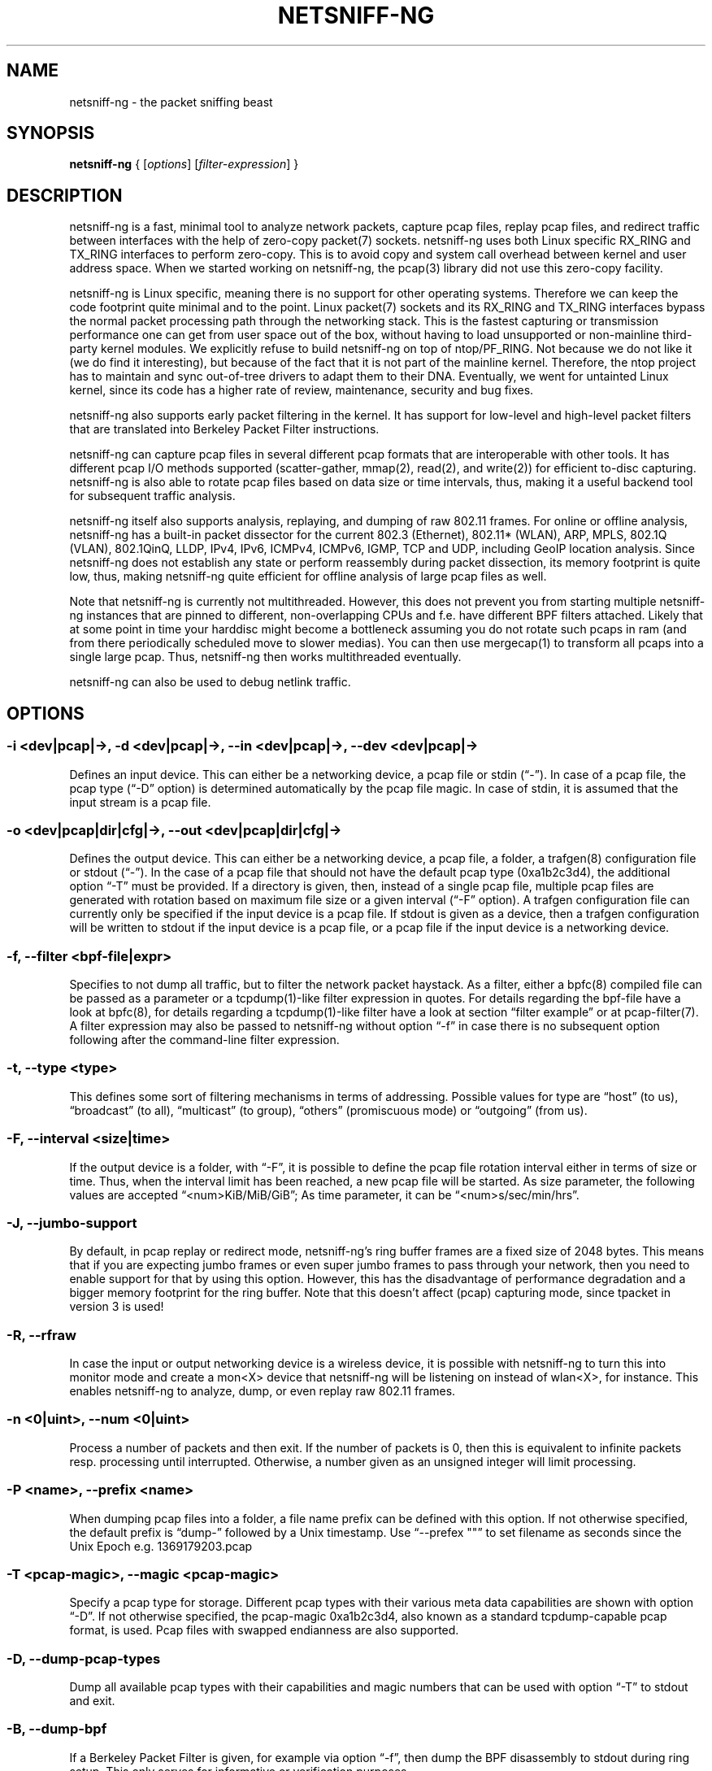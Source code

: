 .\" netsniff-ng - the packet sniffing beast
.\" Copyright 2013 Daniel Borkmann.
.\" Subject to the GPL, version 2.
.TH NETSNIFF-NG 8 "03 March 2013" "Linux" "netsniff-ng toolkit"
.SH NAME
netsniff-ng \- the packet sniffing beast
.PP
.SH SYNOPSIS
.PP
\fBnetsniff-ng\fR { [\fIoptions\fR] [\fIfilter-expression\fR] }
.PP
.SH DESCRIPTION
.PP
netsniff-ng is a fast, minimal tool to analyze network packets, capture
pcap files, replay pcap files, and redirect traffic between interfaces
with the help of zero-copy packet(7) sockets. netsniff-ng uses both Linux
specific RX_RING and TX_RING interfaces to perform zero-copy. This is to avoid
copy and system call overhead between kernel and user address space. When we
started working on netsniff-ng, the pcap(3) library did not use this
zero-copy facility.
.PP
netsniff-ng is Linux specific, meaning there is no support for other
operating systems. Therefore we can keep the code footprint quite minimal and to
the point. Linux packet(7) sockets and its RX_RING and TX_RING interfaces
bypass the normal packet processing path through the networking stack.
This is the fastest capturing or transmission performance one can get from user
space out of the box, without having to load unsupported or non-mainline
third-party kernel modules. We explicitly refuse to build netsniff-ng on top of
ntop/PF_RING. Not because we do not like it (we do find it interesting), but
because of the fact that it is not part of the mainline kernel. Therefore, the
ntop project has to maintain and sync out-of-tree drivers to adapt them to their
DNA. Eventually, we went for untainted Linux kernel, since its code has a higher
rate of review, maintenance, security and bug fixes.
.PP
netsniff-ng also supports early packet filtering in the kernel. It has support
for low-level and high-level packet filters that are translated into Berkeley
Packet Filter instructions.
.PP
netsniff-ng can capture pcap files in several different pcap formats that
are interoperable with other tools. It has different pcap I/O methods supported
(scatter-gather, mmap(2), read(2), and write(2)) for efficient to-disc capturing.
netsniff-ng is also able to rotate pcap files based on data size or time
intervals, thus, making it a useful backend tool for subsequent traffic
analysis.
.PP
netsniff-ng itself also supports analysis, replaying, and dumping of raw 802.11
frames. For online or offline analysis, netsniff-ng has a built-in packet
dissector for the current 802.3 (Ethernet), 802.11* (WLAN), ARP, MPLS, 802.1Q
(VLAN), 802.1QinQ, LLDP, IPv4, IPv6, ICMPv4, ICMPv6, IGMP, TCP and UDP,
including GeoIP location analysis. Since netsniff-ng does not establish any
state or perform reassembly during packet dissection, its memory footprint is quite
low, thus, making netsniff-ng quite efficient for offline analysis of large
pcap files as well.
.PP
Note that netsniff-ng is currently not multithreaded. However, this does not
prevent you from starting multiple netsniff-ng instances that are pinned to
different, non-overlapping CPUs and f.e. have different BPF filters attached.
Likely that at some point in time your harddisc might become a bottleneck
assuming you do not rotate such pcaps in ram (and from there periodically
scheduled move to slower medias). You can then use mergecap(1) to transform
all pcaps into a single large pcap. Thus, netsniff-ng then works multithreaded
eventually.
.PP
netsniff-ng can also be used to debug netlink traffic.
.PP
.SH OPTIONS
.PP
.SS -i <dev|pcap|->, -d <dev|pcap|->, --in <dev|pcap|->, --dev <dev|pcap|->
Defines an input device. This can either be a networking device, a pcap file
or stdin (\[lq]\-\[rq]). In case of a pcap file, the pcap type (\[lq]\-D\[rq]
option) is determined automatically by the pcap file magic. In case of stdin,
it is assumed that the input stream is a pcap file.
.PP
.SS -o <dev|pcap|dir|cfg|->, --out <dev|pcap|dir|cfg|->
Defines the output device. This can either be a networking device, a pcap file,
a folder, a trafgen(8) configuration file or stdout (\[lq]-\[rq]). In the case of a pcap
file that should not have the default pcap type (0xa1b2c3d4), the additional
option \[lq]\-T\[rq] must be provided. If a directory is given, then, instead of a
single pcap file, multiple pcap files are generated with rotation based on
maximum file size or a given interval (\[lq]\-F\[rq] option). A trafgen configuration
file can currently only be specified if the input device is a pcap file. If
stdout is given as a device, then a trafgen configuration will be written to
stdout if the input device is a pcap file, or a pcap file if the input device
is a networking device.
.PP
.SS -f, --filter <bpf-file|expr>
Specifies to not dump all traffic, but to filter the network packet haystack.
As a filter, either a bpfc(8) compiled file can be passed as a parameter or
a tcpdump(1)-like filter expression in quotes. For details regarding the
bpf-file have a look at bpfc(8), for details regarding a tcpdump(1)-like filter
have a look at section \[lq]filter example\[rq] or at pcap-filter(7). A filter
expression may also be passed to netsniff-ng without option \[lq]\-f\[rq] in case
there is no subsequent option following after the command-line filter expression.
.PP
.SS -t, --type <type>
This defines some sort of filtering mechanisms in terms of addressing. Possible
values for type are \[lq]host\[rq] (to us), \[lq]broadcast\[rq] (to all), \[lq]multicast\[rq] (to
group), \[lq]others\[rq] (promiscuous mode) or \[lq]outgoing\[rq] (from us).
.PP
.SS -F, --interval <size|time>
If the output device is a folder, with \[lq]\-F\[rq], it is possible to define the pcap
file rotation interval either in terms of size or time. Thus, when the interval
limit has been reached, a new pcap file will be started. As size parameter, the
following values are accepted \[lq]<num>KiB/MiB/GiB\[rq]; As time parameter,
it can be \[lq]<num>s/sec/min/hrs\[rq].
.PP
.SS -J, --jumbo-support
By default, in pcap replay or redirect mode, netsniff-ng's ring buffer frames
are a fixed size of 2048 bytes. This means that if you are expecting jumbo
frames or even super jumbo frames to pass through your network, then you need
to enable support for that by using this option. However, this has the
disadvantage of performance degradation and a bigger memory footprint for the
ring buffer. Note that this doesn't affect (pcap) capturing mode, since tpacket
in version 3 is used!
.PP
.SS -R, --rfraw
In case the input or output networking device is a wireless device, it is
possible with netsniff-ng to turn this into monitor mode and create a mon<X>
device that netsniff-ng will be listening on instead of wlan<X>, for instance.
This enables netsniff-ng to analyze, dump, or even replay raw 802.11 frames.
.PP
.SS -n <0|uint>, --num <0|uint>
Process a number of packets and then exit. If the number of packets is 0, then
this is equivalent to infinite packets resp. processing until interrupted.
Otherwise, a number given as an unsigned integer will limit processing.
.PP
.SS -P <name>, --prefix <name>
When dumping pcap files into a folder, a file name prefix can be defined with
this option. If not otherwise specified, the default prefix is \[lq]dump\-\[rq]
followed by a Unix timestamp. Use \[lq]\-\-prefex ""\[rq] to set filename as
seconds since the Unix Epoch e.g. 1369179203.pcap
.PP
.SS -T <pcap-magic>, --magic <pcap-magic>
Specify a pcap type for storage. Different pcap types with their various meta
data capabilities are shown with option \[lq]\-D\[rq]. If not otherwise
specified, the pcap-magic 0xa1b2c3d4, also known as a standard tcpdump-capable
pcap format, is used. Pcap files with swapped endianness are also supported.
.PP
.SS -D, --dump-pcap-types
Dump all available pcap types with their capabilities and magic numbers that
can be used with option \[lq]\-T\[rq] to stdout and exit.
.PP
.SS -B, --dump-bpf
If a Berkeley Packet Filter is given, for example via option \[lq]\-f\[rq], then
dump the BPF disassembly to stdout during ring setup. This only serves for informative
or verification purposes.
.PP
.SS -r, --rand
If the input and output device are both networking devices, then this option will
randomize packet order in the output ring buffer.
.PP
.SS -M, --no-promisc
The networking interface will not be put into promiscuous mode. By default,
promiscuous mode is turned on.
.PP
.SS -N, --no-hwtimestamp
Disable taking hardware time stamps for RX packets. By default, if the network
device supports hardware time stamping, the hardware time stamps will be used
when writing packets to pcap files. This option disables this behavior and
forces (kernel based) software time stamps to be used, even if hardware time
stamps are available.
.PP
.SS -A, --no-sock-mem
On startup and shutdown, netsniff-ng tries to increase socket read and
write buffers if appropriate. This option will prevent netsniff-ng from doing
so.
.PP
.SS -m, --mmap
Use mmap(2) as pcap file I/O. This is the default when replaying pcap files.
.PP
.SS -G, --sg
Use scatter-gather as pcap file I/O. This is the default when capturing
pcap files.
.PP
.SS -c, --clrw
Use slower read(2) and write(2) I/O. This is not the default case anywhere, but in
some situations it could be preferred as it has a lower latency on write-back
to disc.
.PP
.SS -S <size>, --ring-size <size>
Manually define the RX_RING resp. TX_RING size in \[lq]<num>KiB/MiB/GiB\[rq]. By
default, the size is determined based on the network connectivity rate.
.PP
.SS -k <uint>, --kernel-pull <uint>
Manually define the interval in micro-seconds where the kernel should be triggered
to batch process the ring buffer frames. By default, it is every 10us, but it can
manually be prolonged, for instance.
.PP
.SS -b <cpu>, --bind-cpu <cpu>
Pin netsniff-ng to a specific CPU and also pin resp. migrate the NIC's IRQ
CPU affinity to this CPU. This option should be preferred in combination with
\[lq]\-s\[rq] in case a middle to high packet rate is expected.
.PP
.SS -u <uid>, --user <uid> resp. -g <gid>, --group <gid>
After ring setup drop privileges to a non-root user/group combination.
.PP
.SS -H, --prio-high
Set this process as a high priority process in order to achieve a higher
scheduling rate resp. CPU time. This is however not the default setting, since
it could lead to starvation of other processes, for example low priority kernel
threads.
.PP
.SS -Q, --notouch-irq
Do not reassign the NIC's IRQ CPU affinity settings.
.PP
.SS -s, --silent
Do not enter the packet dissector at all and do not print any packet information
to the terminal. Just shut up and be silent. This option should be preferred in
combination with pcap recording or replay, since it will not flood your terminal
which causes a significant performance degradation.
.PP
.SS -q, --less
Print a less verbose one-line information for each packet to the terminal.
.PP
.SS -X, --hex
Only dump packets in hex format to the terminal.
.PP
.SS -l, --ascii
Only display ASCII printable characters.
.PP
.SS -V, --verbose
Be more verbose during startup i.e. show detailed ring setup information.
.PP
.SS -v, --version
Show version information and exit.
.PP
.SS -h, --help
Show user help and exit.
.PP
.SH USAGE EXAMPLE
.PP
.SS netsniff-ng
The most simple command is to just run \[lq]netsniff-ng\[rq]. This will start
listening on all available networking devices in promiscuous mode and dump
the packet dissector output to the terminal. No files will be recorded.
.PP
.SS  netsniff-ng --in eth0 --out dump.pcap -s -T 0xa1e2cb12 -b 0 tcp or udp
Capture TCP or UDP traffic from the networking device eth0 into the pcap file
named dump.pcap, which has netsniff-ng specific pcap extensions (see
\[lq]netsniff-ng \-D\[rq] for capabilities). Also, do not print the content to
the terminal and pin the process and NIC IRQ affinity to CPU 0. The pcap write
method is scatter-gather I/O.
.PP
.SS  netsniff-ng --in wlan0 --rfraw --out dump.pcap --silent --bind-cpu 0
Put the wlan0 device into monitoring mode and capture all raw 802.11 frames
into the file dump.pcap. Do not dissect and print the content to the terminal
and pin the process and NIC IRQ affinity to CPU 0. The pcap write method is
scatter-gather I/O.
.PP
.SS  netsniff-ng --in dump.pcap --mmap --out eth0 -k1000 --silent --bind-cpu 0
Replay the pcap file dump.pcap which is read through mmap(2) I/O and send
the packets out via the eth0 networking device. Do not dissect and print the
content to the terminal and pin the process and NIC IRQ affinity to CPU 0.
Also, trigger the kernel every 1000us to traverse the TX_RING instead of every
10us. Note that the pcap magic type is detected automatically from the pcap
file header.
.PP
.SS  netsniff-ng --in eth0 --out eth1 --silent --bind-cpu 0 --type host -r
Redirect network traffic from the networking device eth0 to eth1 for traffic
that is destined for our host, thus ignore broadcast, multicast and promiscuous
traffic. Randomize the order of packets for the outgoing device and do not
print any packet contents to the terminal. Also, pin the process and NIC IRQ
affinity to CPU 0.
.PP
.SS  netsniff-ng --in team0 --out /opt/probe/ -s -m --interval 100MiB -b 0
Capture on an aggregated team0 networking device and dump packets into multiple
pcap files that are split into 100MiB each. Use mmap(2) I/O as a pcap write
method, support for super jumbo frames is built-in (does not need to be
configured here), and do not print the captured data to the terminal. Pin
netsniff-ng and NIC IRQ affinity to CPU 0. The default pcap magic type is
0xa1b2c3d4 (tcpdump-capable pcap).
.PP
.SS  netsniff-ng --in vlan0 --out dump.pcap -c -u `id -u bob` -g `id -g bob`
Capture network traffic on device wlan0 into a pcap file called dump.pcap
by using normal read(2), write(2) I/O for the pcap file (slower but less
latency). Also, after setting up the RX_RING for capture, drop privileges
from root to the user and group \[lq]bob\[rq]. Invoke the packet dissector and print
packet contents to the terminal for further analysis.
.PP
.SS  netsniff-ng --in any --filter http.bpf -B --ascii -V
Capture from all available networking interfaces and install a low-level
filter that was previously compiled by bpfc(8) into http.bpf in order to
filter HTTP traffic. Super jumbo frame support is automatically enabled and
only print human readable packet data to the terminal, and also be more
verbose during setup phase. Moreover, dump a BPF disassembly of http.bpf.
.PP
.SS  netsniff-ng --in dump.pcap --out dump.cfg --silent
Convert the pcap file dump.pcap into a trafgen(8) configuration file dump.cfg.
Do not print pcap contents to the terminal.
.PP
.SS netsniff-ng -i dump.pcap -f beacon.bpf -o -
Convert the pcap file dump.pcap into a trafgen(8) configuration file and write
it to stdout. However, do not dump all of its content, but only the one that
passes the low-level filter for raw 802.11 from beacon.bpf. The BPF engine
here is invoked in user space inside of netsniff-ng, so Linux extensions
are not available.
.PP
.SS cat foo.pcap | netsniff-ng -i - -o -
Read a pcap file from stdin and convert it into a trafgen(8) configuration
file to stdout.
.PP
.SS modprobe nlmon
.SS ip link add type nlmon
.SS ip link set nlmon0 up
.SS netsniff-ng -i nlmon0 -o dump.pcap -s
.SS ip link set nlmon0 down
.SS ip link del dev nlmon0
.SS rmmod nlmon
In this example, netlink traffic is being captured. If not already done, a
netlink monitoring device needs to be set up before it can be used to capture
netlink socket buffers (iproute2's ip(1) commands are given for nlmon device
setup and teardown). netsniff-ng can then make use of the nlmon device as
an input device. In this example a pcap file with netlink traffic is being
recorded.
.PP
.SH CONFIG FILES
.PP
Files under /etc/netsniff-ng/ can be modified to extend netsniff-ng's
functionality:
.PP
    * oui.conf - OUI/MAC vendor database
    * ether.conf - Ethernet type descriptions
    * tcp.conf - TCP port/services map
    * udp.conf - UDP port/services map
.PP
.SH FILTER EXAMPLE
.PP
netsniff-ng supports both, low-level and high-level filters that are
attached to its packet(7) socket. Low-level filters are described in
the bpfc(8) man page.
.PP
Low-level filters can be used with netsniff-ng in the following way:
.PP
    1. bpfc foo > bar
    2. netsniff-ng \-f bar
.PP
Here, foo is the bpfc program that will be translated into a netsniff-ng
readable \[lq]opcodes\[rq] file and passed to netsniff-ng through the \-f
option.
.PP
Similarly, high-level filter can be either passed through the \-f option,
e.g. \-f "tcp or udp" or at the end of all options without the \[lq]\-f\[rq].
.PP
The filter syntax is the same as in tcpdump(8), which is described in
the man page pcap-filter(7). Just to quote some examples from pcap-filter(7):
.PP
.SS host sundown
To select all packets arriving at or departing from sundown.
.PP
.SS host helios and \(hot or ace\)
To select traffic between helios and either hot or ace.
.PP
.SS ip host ace and not helios
To select all IP packets between ace and any host except helios.
.PP
.SS net ucb-ether
To select all traffic between local hosts and hosts at Berkeley.
.PP
.SS gateway snup and (port ftp or ftp-data)
To select all FTP traffic through Internet gateway snup.
.PP
.SS ip and not net localnet
To select traffic neither sourced from, nor destined for, local hosts. If you
have a gateway to another network, this traffic should never make it onto
your local network.
.PP
.SS tcp[tcpflags] & (tcp-syn|tcp-fin) != 0 and not src and dst net localnet
To select the start and end packets (the SYN and FIN packets) of each TCP
conversation that involve a non-local host.
.PP
.SS tcp port 80 and (((ip[2:2] - ((ip[0]&0xf)<<2)) - ((tcp[12]&0xf0)>>2)) != 0)
To select all IPv4 HTTP packets to and from port 80, that is to say, print only packets
that contain data, not, for example, SYN and FIN packets and ACK-only packets.
(IPv6 is left as an exercise for the reader.)
.PP
.SS gateway snup and ip[2:2] > 576
To select IP packets longer than 576 bytes sent through gateway snup.
.PP
.SS ether[0] & 1 = 0 and ip[16] >= 224
To select IP broadcast or multicast packets that were not sent via Ethernet
broadcast or multicast.
.PP
.SS icmp[icmptype] != icmp-echo and icmp[icmptype] != icmp-echoreply
To select all ICMP packets that are not echo requests or replies
(that is to say, not "ping" packets).
.PP
.SH PCAP FORMATS:
.PP
netsniff-ng supports a couple of pcap formats, visible through ``netsniff-ng \-D'':
.PP
.SS tcpdump-capable pcap (default)
Pcap magic number is encoded as 0xa1b2c3d4 resp. 0xd4c3b2a1. As packet meta data
this format contains the timeval in microseconds, the original packet length and
the captured packet length.
.PP
.SS tcpdump-capable pcap with ns resolution
Pcap magic number is encoded as 0xa1b23c4d resp. 0x4d3cb2a1. As packet meta data
this format contains the timeval in nanoseconds, the original packet length and
the captured packet length.
.PP
.SS Alexey Kuznetzov's pcap
Pcap magic number is encoded as 0xa1b2cd34 resp. 0x34cdb2a1. As packet meta data
this format contains the timeval in microseconds, the original packet length,
the captured packet length, the interface index (sll_ifindex), the packet's
protocol (sll_protocol), and the packet type (sll_pkttype).
.PP
.SS netsniff-ng pcap
Pcap magic number is encoded as 0xa1e2cb12 resp. 0x12cbe2a1. As packet meta data
this format contains the timeval in nanoseconds, the original packet length,
the captured packet length, the timestamp hw/sw source, the interface index
(sll_ifindex), the packet's protocol (sll_protocol), the packet type (sll_pkttype)
and the hardware type (sll_hatype).
.PP
For further implementation details or format support in your application,
have a look at pcap_io.h.
.PP
.SH NOTE
To avoid confusion, it should be noted that there is another network
analyzer with a similar name, called NetSniff, that is unrelated to
the netsniff-ng project.
.PP
For introducing bit errors, delays with random variation and more
while replaying pcaps, make use of tc(8) with its disciplines such
as netem.
.PP
netsniff-ng does only some basic, architecture generic tuning on
startup. If you are considering to do high performance capturing,
you need to carefully tune your machine, both hardware and software.
Simply letting netsniff-ng run without thinking about your underlying
system might not necessarily give you the desired performance. Note
that tuning your system is always a tradeoff and fine-grained
balancing act (throughput versus latency). You should know what
you are doing!
.PP
One recommendation for software-based tuning is tuned(8). Besides
that, there are many other things to consider. Just to throw you
a few things that you might want to look at: NAPI networking drivers,
tickless kernel, I/OAT DMA engine, Direct Cache Access, RAM-based
file systems, multi-queues, and many more things. Also, you might
want to read the kernel's Documentation/networking/scaling.txt file
regarding technologies such as RSS, RPS, RFS, aRFS and XPS. Also
check your ethtool(8) settings, for example regarding offloading or
Ethernet pause frames.
.PP
Moreover, to get a deeper understanding of netsniff-ng internals
and how it interacts with the Linux kernel, the kernel documentation
under Documentation/networking/{packet_mmap.txt, filter.txt,
multiqueue.txt} might be of interest.
.PP
How do you sniff in a switched environment? I rudely refer to dSniff's
documentation that says:
.PP
The easiest route is simply to impersonate the local gateway, stealing
client traffic en route to some remote destination. Of course, the traffic
must be forwarded by your attacking machine, either by enabling kernel IP
forwarding or with a userland program that accomplishes the same
(fragrouter \-B1).
.PP
Several people have reportedly destroyed connectivity on their LAN to the
outside world by ARP spoofing the gateway, and forgetting to enable IP
forwarding on the attacking machine. Do not do this. You have been warned.
.PP
A safer option than ARP spoofing would be to use a "port mirror" function
if your switch hardware supports it and if you have access to the switch.
.PP
If you do not need to dump all possible traffic, you have to consider
running netsniff-ng with a BPF filter for the ingress path. For that
purpose, read the bpfc(8) man page.
.PP
Also, to aggregate multiple NICs that you want to capture on, you
should consider using team devices, further explained in libteam resp.
teamd(8).
.PP
The following netsniff-ng pcap magic numbers are compatible with other
tools, at least tcpdump or Wireshark:
.PP
    0xa1b2c3d4 (tcpdump-capable pcap)
    0xa1b23c4d (tcpdump-capable pcap with ns resolution)
    0xa1b2cd34 (Alexey Kuznetzov's pcap)
.PP
Pcap files with different meta data endianness are supported by netsniff-ng
as well.
.PP
.SH BUGS
.PP
When replaying pcap files, the timing information from the pcap packet
header is currently ignored.
.PP
Also, when replaying pcap files, demultiplexing traffic among multiple
networking interfaces does not work. Currently, it is only sent via the
interface that is given by the \-\-out parameter.
.PP
When performing traffic capture on the Ethernet interface, the pcap file
is created and packets are received but without a 802.1Q header. When one
uses tshark, all headers are visible, but netsniff-ng removes 802.1Q
headers. Is that normal behavior?
.PP
Yes and no. The way VLAN headers are handled in PF_PACKET sockets by the
kernel is somewhat \[lq]problematic\[rq] [1]. The problem in the Linux kernel
is that some drivers already handle VLANs, others do not. Those who handle it
can have different implementations, such as hardware acceleration and so on.
So in some cases the VLAN tag is even stripped before entering the protocol
stack, in some cases probably not. The bottom line is that a "hack" was
introduced in PF_PACKET so that a VLAN ID is visible in some helper data
structure that is accessible from the RX_RING.
.PP
Then it gets really messy in the user space to artificially put the VLAN
header back into the right place. Not to mention the resulting performance
implications on all of libpcap(3) tools since parts of the packet need to
be copied for reassembly via memmove(3).
.PP
A user reported the following, just to demonstrate this mess: some tests were
made with two machines, and it seems that results depend on the driver ...
.PP
    AR8131:
      ethtool \-k eth0 gives "rx-vlan-offload: on"
      - wireshark gets the vlan header
      - netsniff-ng doesn't get the vlan header
      ethtool \-K eth0 rxvlan off
      - wireshark gets a QinQ header even though noone sent QinQ
      - netsniff-ng gets the vlan header
.PP
    RTL8111/8168B:
      ethtool \-k eth0 gives "rx-vlan-offload: on"
      - wireshark gets the vlan header
      - netsniff-ng doesn't get the vlan header
      ethtool \-K eth0 rxvlan off
      - wireshark gets the vlan header
      - netsniff-ng doesn't get the vlan header
.PP
Even if we agreed on doing the same workaround as libpcap, we still will
not be able to see QinQ, for instance, due to the fact that only one VLAN tag
is stored in the kernel helper data structure. We think that there should be
a good consensus on the kernel space side about what gets transferred to
userland first.
.PP
Update (28.11.2012): the Linux kernel and also bpfc(8) has built-in support
for hardware accelerated VLAN filtering, even though tags might not be visible
in the payload itself as reported here. However, the filtering for VLANs works
reliable if your NIC supports it. See bpfc(8) for an example.
.PP
   [1] http://lkml.indiana.edu/hypermail/linux/kernel/0710.3/3816.html
.PP
.SH LEGAL
netsniff-ng is licensed under the GNU GPL version 2.0.
.PP
.SH HISTORY
.B netsniff-ng
was originally written for the netsniff-ng toolkit by Daniel Borkmann. Bigger
contributions were made by Emmanuel Roullit, Markus Amend, Tobias Klauser and
Christoph Jaeger. It is currently maintained by Tobias Klauser
<tklauser@distanz.ch> and Daniel Borkmann <dborkma@tik.ee.ethz.ch>.
.PP
.SH SEE ALSO
.BR trafgen (8),
.BR mausezahn (8),
.BR ifpps (8),
.BR bpfc (8),
.BR flowtop (8),
.BR astraceroute (8),
.BR curvetun (8)
.PP
.SH AUTHOR
Manpage was written by Daniel Borkmann.
.PP
.SH COLOPHON
This page is part of the Linux netsniff-ng toolkit project. A description of the project,
and information about reporting bugs, can be found at http://netsniff-ng.org/.
